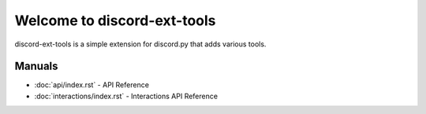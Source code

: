 Welcome to discord-ext-tools
============================

discord-ext-tools is a simple extension for discord.py that adds various
tools.

Manuals
-------

- :doc:`api/index.rst` - API Reference
- :doc:`interactions/index.rst` - Interactions API Reference
